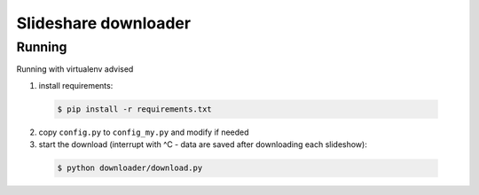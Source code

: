 =========================================
Slideshare downloader
=========================================

Running
=========================================

Running with virtualenv advised

1. install requirements:

  .. code-block:: bash

      $ pip install -r requirements.txt

2. copy ``config.py`` to ``config_my.py`` and modify if needed

3. start the download (interrupt with ^C - data are saved after downloading each slideshow):

  .. code-block:: bash

      $ python downloader/download.py
